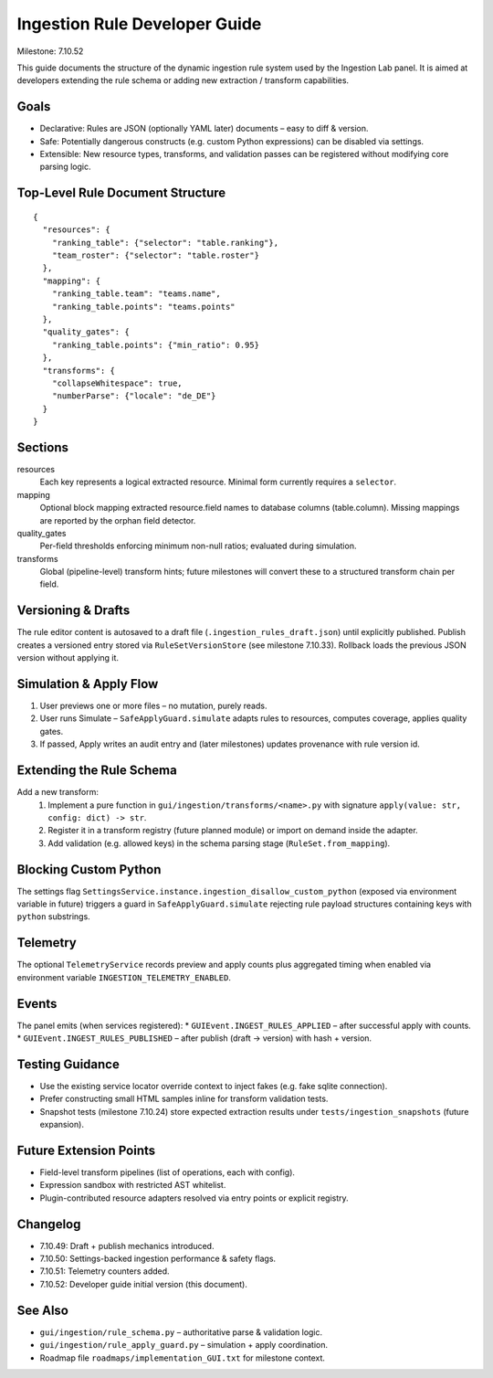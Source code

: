 Ingestion Rule Developer Guide
==============================

Milestone: 7.10.52

This guide documents the structure of the dynamic ingestion rule system used by
the Ingestion Lab panel. It is aimed at developers extending the rule schema or
adding new extraction / transform capabilities.

Goals
-----
* Declarative: Rules are JSON (optionally YAML later) documents – easy to diff & version.
* Safe: Potentially dangerous constructs (e.g. custom Python expressions) can be disabled via settings.
* Extensible: New resource types, transforms, and validation passes can be registered without modifying core parsing logic.

Top-Level Rule Document Structure
---------------------------------

::

   {
     "resources": {
       "ranking_table": {"selector": "table.ranking"},
       "team_roster": {"selector": "table.roster"}
     },
     "mapping": {
       "ranking_table.team": "teams.name",
       "ranking_table.points": "teams.points"
     },
     "quality_gates": {
       "ranking_table.points": {"min_ratio": 0.95}
     },
     "transforms": {
       "collapseWhitespace": true,
       "numberParse": {"locale": "de_DE"}
     }
   }

Sections
--------
resources
  Each key represents a logical extracted resource. Minimal form currently requires a ``selector``.
mapping
  Optional block mapping extracted resource.field names to database columns (table.column). Missing mappings are reported by the orphan field detector.
quality_gates
  Per-field thresholds enforcing minimum non-null ratios; evaluated during simulation.
transforms
  Global (pipeline-level) transform hints; future milestones will convert these to a structured transform chain per field.

Versioning & Drafts
-------------------
The rule editor content is autosaved to a draft file (``.ingestion_rules_draft.json``) until explicitly published. Publish creates a versioned entry stored via ``RuleSetVersionStore`` (see milestone 7.10.33). Rollback loads the previous JSON version without applying it.

Simulation & Apply Flow
-----------------------
1. User previews one or more files – no mutation, purely reads.
2. User runs Simulate – ``SafeApplyGuard.simulate`` adapts rules to resources, computes coverage, applies quality gates.
3. If passed, Apply writes an audit entry and (later milestones) updates provenance with rule version id.

Extending the Rule Schema
-------------------------
Add a new transform:
 1. Implement a pure function in ``gui/ingestion/transforms/<name>.py`` with signature ``apply(value: str, config: dict) -> str``.
 2. Register it in a transform registry (future planned module) or import on demand inside the adapter.
 3. Add validation (e.g. allowed keys) in the schema parsing stage (``RuleSet.from_mapping``).

Blocking Custom Python
----------------------
The settings flag ``SettingsService.instance.ingestion_disallow_custom_python`` (exposed via environment variable in future) triggers a guard in ``SafeApplyGuard.simulate`` rejecting rule payload structures containing keys with ``python`` substrings.

Telemetry
---------
The optional ``TelemetryService`` records preview and apply counts plus aggregated timing when enabled via environment variable ``INGESTION_TELEMETRY_ENABLED``.

Events
------
The panel emits (when services registered):
* ``GUIEvent.INGEST_RULES_APPLIED`` – after successful apply with counts.
* ``GUIEvent.INGEST_RULES_PUBLISHED`` – after publish (draft -> version) with hash + version.

Testing Guidance
----------------
* Use the existing service locator override context to inject fakes (e.g. fake sqlite connection).
* Prefer constructing small HTML samples inline for transform validation tests.
* Snapshot tests (milestone 7.10.24) store expected extraction results under ``tests/ingestion_snapshots`` (future expansion).

Future Extension Points
-----------------------
* Field-level transform pipelines (list of operations, each with config).
* Expression sandbox with restricted AST whitelist.
* Plugin-contributed resource adapters resolved via entry points or explicit registry.

Changelog
---------
* 7.10.49: Draft + publish mechanics introduced.
* 7.10.50: Settings-backed ingestion performance & safety flags.
* 7.10.51: Telemetry counters added.
* 7.10.52: Developer guide initial version (this document).

See Also
--------
* ``gui/ingestion/rule_schema.py`` – authoritative parse & validation logic.
* ``gui/ingestion/rule_apply_guard.py`` – simulation + apply coordination.
* Roadmap file ``roadmaps/implementation_GUI.txt`` for milestone context.
